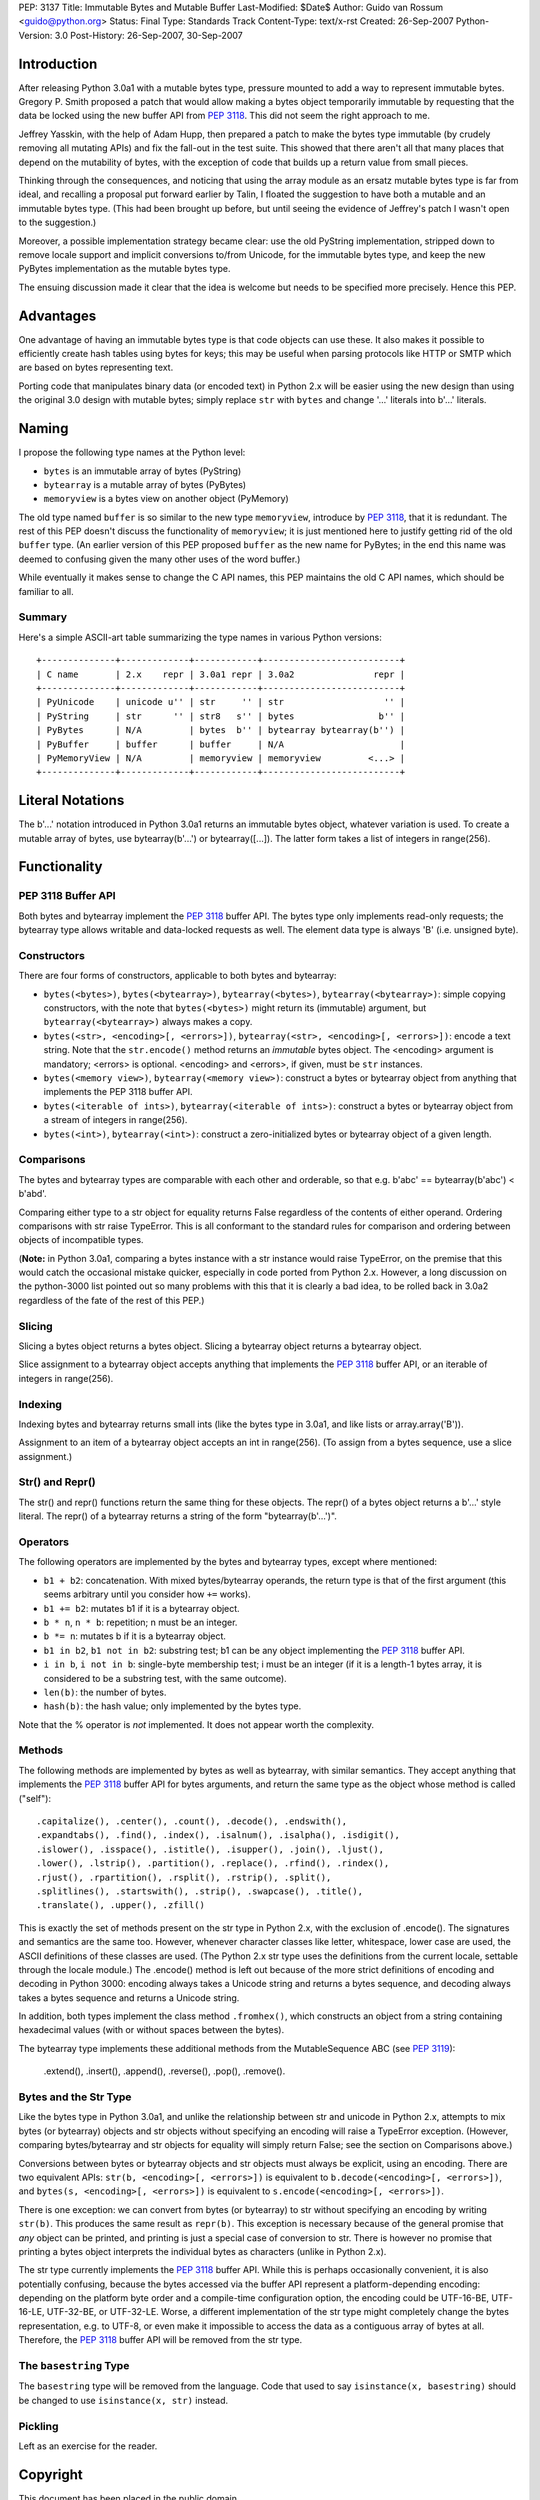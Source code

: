 PEP: 3137
Title: Immutable Bytes and Mutable Buffer
Last-Modified: $Date$
Author: Guido van Rossum <guido@python.org>
Status: Final
Type: Standards Track
Content-Type: text/x-rst
Created: 26-Sep-2007
Python-Version: 3.0
Post-History: 26-Sep-2007, 30-Sep-2007

Introduction
============

After releasing Python 3.0a1 with a mutable bytes type, pressure
mounted to add a way to represent immutable bytes.  Gregory P. Smith
proposed a patch that would allow making a bytes object temporarily
immutable by requesting that the data be locked using the new buffer
API from :pep:`3118`.  This did not seem the right approach to me.

Jeffrey Yasskin, with the help of Adam Hupp, then prepared a patch to
make the bytes type immutable (by crudely removing all mutating APIs)
and fix the fall-out in the test suite.  This showed that there aren't
all that many places that depend on the mutability of bytes, with the
exception of code that builds up a return value from small pieces.

Thinking through the consequences, and noticing that using the array
module as an ersatz mutable bytes type is far from ideal, and
recalling a proposal put forward earlier by Talin, I floated the
suggestion to have both a mutable and an immutable bytes type.  (This
had been brought up before, but until seeing the evidence of Jeffrey's
patch I wasn't open to the suggestion.)

Moreover, a possible implementation strategy became clear: use the old
PyString implementation, stripped down to remove locale support and
implicit conversions to/from Unicode, for the immutable bytes type,
and keep the new PyBytes implementation as the mutable bytes type.

The ensuing discussion made it clear that the idea is welcome but
needs to be specified more precisely.  Hence this PEP.

Advantages
==========

One advantage of having an immutable bytes type is that code objects
can use these.  It also makes it possible to efficiently create hash
tables using bytes for keys; this may be useful when parsing protocols
like HTTP or SMTP which are based on bytes representing text.

Porting code that manipulates binary data (or encoded text) in Python
2.x will be easier using the new design than using the original 3.0
design with mutable bytes; simply replace ``str`` with ``bytes`` and
change '...' literals into b'...' literals.

Naming
======

I propose the following type names at the Python level:

- ``bytes`` is an immutable array of bytes (PyString)

- ``bytearray`` is a mutable array of bytes (PyBytes)

- ``memoryview`` is a bytes view on another object (PyMemory)

The old type named ``buffer`` is so similar to the new type
``memoryview``, introduce by :pep:`3118`, that it is redundant.  The rest
of this PEP doesn't discuss the functionality of ``memoryview``; it is
just mentioned here to justify getting rid of the old ``buffer`` type.
(An earlier version of this PEP proposed ``buffer`` as the new name
for PyBytes; in the end this name was deemed to confusing given the
many other uses of the word buffer.)

While eventually it makes sense to change the C API names, this PEP
maintains the old C API names, which should be familiar to all.

Summary
-------

Here's a simple ASCII-art table summarizing the type names in various
Python versions::

    +--------------+-------------+------------+--------------------------+
    | C name       | 2.x    repr | 3.0a1 repr | 3.0a2               repr |
    +--------------+-------------+------------+--------------------------+
    | PyUnicode    | unicode u'' | str     '' | str                   '' |
    | PyString     | str      '' | str8   s'' | bytes                b'' |
    | PyBytes      | N/A         | bytes  b'' | bytearray bytearray(b'') |
    | PyBuffer     | buffer      | buffer     | N/A                      |
    | PyMemoryView | N/A         | memoryview | memoryview         <...> |
    +--------------+-------------+------------+--------------------------+

Literal Notations
=================

The b'...' notation introduced in Python 3.0a1 returns an immutable
bytes object, whatever variation is used.  To create a mutable array
of bytes, use bytearray(b'...') or bytearray([...]).  The latter form
takes a list of integers in range(256).

Functionality
=============

PEP 3118 Buffer API
-------------------

Both bytes and bytearray implement the :pep:`3118` buffer API.  The bytes
type only implements read-only requests; the bytearray type allows
writable and data-locked requests as well.  The element data type is
always 'B' (i.e. unsigned byte).

Constructors
------------

There are four forms of constructors, applicable to both bytes and
bytearray:

- ``bytes(<bytes>)``, ``bytes(<bytearray>)``, ``bytearray(<bytes>)``,
  ``bytearray(<bytearray>)``: simple copying constructors, with the
  note that ``bytes(<bytes>)`` might return its (immutable)
  argument, but ``bytearray(<bytearray>)`` always makes a copy.

- ``bytes(<str>, <encoding>[, <errors>])``, ``bytearray(<str>,
  <encoding>[, <errors>])``: encode a text string.  Note that the
  ``str.encode()`` method returns an *immutable* bytes object.  The
  <encoding> argument is mandatory; <errors> is optional.
  <encoding> and <errors>, if given, must be ``str`` instances.

- ``bytes(<memory view>)``, ``bytearray(<memory view>)``: construct
  a bytes or bytearray object from anything that implements the PEP
  3118 buffer API.

- ``bytes(<iterable of ints>)``, ``bytearray(<iterable of ints>)``:
  construct a bytes or bytearray object from a stream of integers in
  range(256).

- ``bytes(<int>)``, ``bytearray(<int>)``: construct a
  zero-initialized bytes or bytearray object of a given length.

Comparisons
-----------

The bytes and bytearray types are comparable with each other and
orderable, so that e.g. b'abc' == bytearray(b'abc') < b'abd'.

Comparing either type to a str object for equality returns False
regardless of the contents of either operand.  Ordering comparisons
with str raise TypeError.  This is all conformant to the standard
rules for comparison and ordering between objects of incompatible
types.

(**Note:** in Python 3.0a1, comparing a bytes instance with a str
instance would raise TypeError, on the premise that this would catch
the occasional mistake quicker, especially in code ported from Python
2.x.  However, a long discussion on the python-3000 list pointed out
so many problems with this that it is clearly a bad idea, to be rolled
back in 3.0a2 regardless of the fate of the rest of this PEP.)

Slicing
-------

Slicing a bytes object returns a bytes object.  Slicing a bytearray
object returns a bytearray object.

Slice assignment to a bytearray object accepts anything that
implements the :pep:`3118` buffer API, or an iterable of integers in
range(256).

Indexing
--------

Indexing bytes and bytearray returns small ints (like the bytes type in
3.0a1, and like lists or array.array('B')).

Assignment to an item of a bytearray object accepts an int in
range(256).  (To assign from a bytes sequence, use a slice
assignment.)

Str() and Repr()
----------------

The str() and repr() functions return the same thing for these
objects.  The repr() of a bytes object returns a b'...' style literal.
The repr() of a bytearray returns a string of the form "bytearray(b'...')".

Operators
---------

The following operators are implemented by the bytes and bytearray
types, except where mentioned:

- ``b1 + b2``: concatenation.  With mixed bytes/bytearray operands,
  the return type is that of the first argument (this seems arbitrary
  until you consider how ``+=`` works).

- ``b1 += b2``: mutates b1 if it is a bytearray object.

- ``b * n``, ``n * b``: repetition; n must be an integer.

- ``b *= n``: mutates b if it is a bytearray object.

- ``b1 in b2``, ``b1 not in b2``: substring test; b1 can be any
  object implementing the :pep:`3118` buffer API.

- ``i in b``, ``i not in b``: single-byte membership test; i must
  be an integer (if it is a length-1 bytes array, it is considered
  to be a substring test, with the same outcome).

- ``len(b)``: the number of bytes.

- ``hash(b)``: the hash value; only implemented by the bytes type.

Note that the % operator is *not* implemented.  It does not appear
worth the complexity.

Methods
-------

The following methods are implemented by bytes as well as bytearray, with
similar semantics.  They accept anything that implements the :pep:`3118`
buffer API for bytes arguments, and return the same type as the object
whose method is called ("self")::

  .capitalize(), .center(), .count(), .decode(), .endswith(),
  .expandtabs(), .find(), .index(), .isalnum(), .isalpha(), .isdigit(),
  .islower(), .isspace(), .istitle(), .isupper(), .join(), .ljust(),
  .lower(), .lstrip(), .partition(), .replace(), .rfind(), .rindex(),
  .rjust(), .rpartition(), .rsplit(), .rstrip(), .split(),
  .splitlines(), .startswith(), .strip(), .swapcase(), .title(),
  .translate(), .upper(), .zfill()

This is exactly the set of methods present on the str type in Python
2.x, with the exclusion of .encode().  The signatures and semantics
are the same too.  However, whenever character classes like letter,
whitespace, lower case are used, the ASCII definitions of these
classes are used.  (The Python 2.x str type uses the definitions from
the current locale, settable through the locale module.)  The
.encode() method is left out because of the more strict definitions of
encoding and decoding in Python 3000: encoding always takes a Unicode
string and returns a bytes sequence, and decoding always takes a bytes
sequence and returns a Unicode string.

In addition, both types implement the class method ``.fromhex()``,
which constructs an object from a string containing hexadecimal values
(with or without spaces between the bytes).

The bytearray type implements these additional methods from the
MutableSequence ABC (see :pep:`3119`):

  .extend(), .insert(), .append(), .reverse(), .pop(), .remove().

Bytes and the Str Type
----------------------

Like the bytes type in Python 3.0a1, and unlike the relationship
between str and unicode in Python 2.x, attempts to mix bytes (or
bytearray) objects and str objects without specifying an encoding will
raise a TypeError exception.  (However, comparing bytes/bytearray and
str objects for equality will simply return False; see the section on
Comparisons above.)

Conversions between bytes or bytearray objects and str objects must
always be explicit, using an encoding.  There are two equivalent APIs:
``str(b, <encoding>[, <errors>])`` is equivalent to
``b.decode(<encoding>[, <errors>])``, and
``bytes(s, <encoding>[, <errors>])`` is equivalent to
``s.encode(<encoding>[, <errors>])``.

There is one exception: we can convert from bytes (or bytearray) to str
without specifying an encoding by writing ``str(b)``.  This produces
the same result as ``repr(b)``.  This exception is necessary because
of the general promise that *any* object can be printed, and printing
is just a special case of conversion to str.  There is however no
promise that printing a bytes object interprets the individual bytes
as characters (unlike in Python 2.x).

The str type currently implements the :pep:`3118` buffer API.  While this
is perhaps occasionally convenient, it is also potentially confusing,
because the bytes accessed via the buffer API represent a
platform-depending encoding: depending on the platform byte order and
a compile-time configuration option, the encoding could be UTF-16-BE,
UTF-16-LE, UTF-32-BE, or UTF-32-LE.  Worse, a different implementation
of the str type might completely change the bytes representation,
e.g. to UTF-8, or even make it impossible to access the data as a
contiguous array of bytes at all.  Therefore, the :pep:`3118` buffer API
will be removed from the str type.

The ``basestring`` Type
-----------------------

The ``basestring`` type will be removed from the language.  Code that
used to say ``isinstance(x, basestring)`` should be changed to use
``isinstance(x, str)`` instead.

Pickling
--------

Left as an exercise for the reader.

Copyright
=========

This document has been placed in the public domain.
